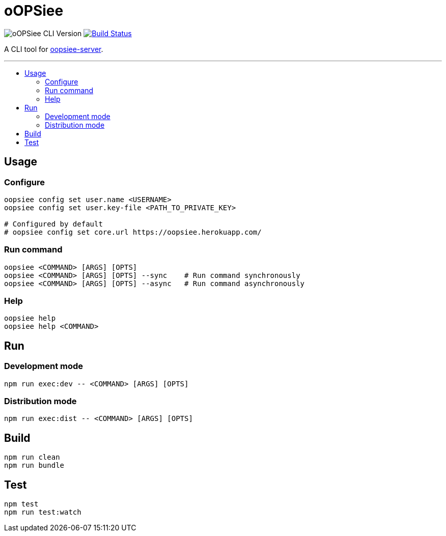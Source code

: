 :toc: macro
:toc-title:
:toclevels: 10

= oOPSiee

image:https://img.shields.io/github/package-json/v/edosrecki/oopsiee-cli/release?color=blue&label=oopsiee-cli["oOPSiee CLI Version"]
image:https://travis-ci.org/edosrecki/oopsiee-cli.svg?branch=master["Build Status", link="https://travis-ci.org/edosrecki/oopsiee-cli"]

A CLI tool for link:https://github.com/edosrecki/oopsiee-server[oopsiee-server].

---

toc::[]

== Usage
=== Configure
```shell
oopsiee config set user.name <USERNAME>
oopsiee config set user.key-file <PATH_TO_PRIVATE_KEY>

# Configured by default
# oopsiee config set core.url https://oopsiee.herokuapp.com/
```

=== Run command
```shell
oopsiee <COMMAND> [ARGS] [OPTS]
oopsiee <COMMAND> [ARGS] [OPTS] --sync    # Run command synchronously
oopsiee <COMMAND> [ARGS] [OPTS] --async   # Run command asynchronously
```

=== Help
```shell
oopsiee help
oopsiee help <COMMAND>
```

== Run
=== Development mode
```shell
npm run exec:dev -- <COMMAND> [ARGS] [OPTS]
```

=== Distribution mode
```shell
npm run exec:dist -- <COMMAND> [ARGS] [OPTS]
```

== Build
```shell
npm run clean
npm run bundle
```

== Test
```shell
npm test
npm run test:watch
```
